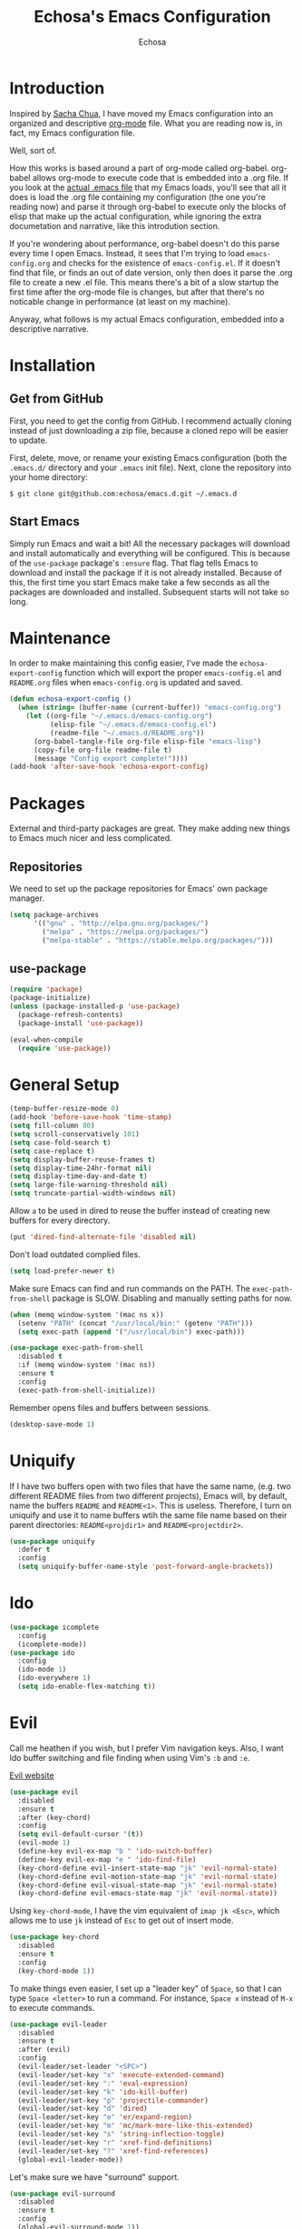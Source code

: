 #+TITLE: Echosa's Emacs Configuration
#+AUTHOR: Echosa
#+OPTIONS: toc:4 h:4
* Introduction
  Inspired by [[http://sachachua.com/blog/2012/06/literate-programming-emacs-configuration-file/][Sacha Chua]], I have moved my Emacs configuration into an
  organized and descriptive [[http://orgmode.org][org-mode]] file. What you are reading now
  is, in fact, my Emacs configuration file.

  Well, sort of.

  How this works is based around a part of org-mode called
  org-babel. org-babel allows org-mode to execute code that is
  embedded into a .org file. If you look at the [[https://github.com/echosa/emacs.d/blob/master/init.el][actual .emacs file]]
  that my Emacs loads, you'll see that all it does is load the .org
  file containing my configuration (the one you're reading now) and
  parse it through org-babel to execute only the blocks of elisp that
  make up the actual configuration, while ignoring the extra
  documetation and narrative, like this introdution section.

  If you're wondering about performance, org-babel doesn't do this
  parse every time I open Emacs. Instead, it sees that I'm trying to
  load ~emacs-config.org~ and checks for the existence of
  ~emacs-config.el~. If it doesn't find that file, or finds an out of
  date version, only then does it parse the .org file to create a new
  .el file. This means there's a bit of a slow startup the first time
  after the org-mode file is changes, but after that there's no
  noticable change in performance (at least on my machine).

  Anyway, what follows is my actual Emacs configuration, embedded into
  a descriptive narrative.

* Installation
** Get from GitHub
   First, you need to get the config from GitHub. I recommend actually cloning
   instead of just downloading a zip file, because a cloned repo will be
   easier to update.

   First, delete, move, or rename your existing Emacs configuration
   (both the ~.emacs.d/~ directory and your ~.emacs~ init file). Next,
   clone the repository into your home directory:

   ~$ git clone git@github.com:echosa/emacs.d.git ~/.emacs.d~

** Start Emacs
   Simply run Emacs and wait a bit! All the necessary packages will
   download and install automatically and everything will be
   configured. This is because of the ~use-package~ package's ~:ensure~
   flag. That flag tells Emacs to download and install the package if
   it is not already installed. Because of this, the first time you
   start Emacs make take a few seconds as all the packages are
   downloaded and installed. Subsequent starts will not take so long.

* Maintenance
  In order to make maintaining this config easier, I've made the
  ~echosa-export-config~ function which will export the proper
  ~emacs-config.el~ and ~README.org~ files when ~emacs-config.org~ is
  updated and saved.
#+BEGIN_SRC emacs-lisp
  (defun echosa-export-config ()
    (when (string= (buffer-name (current-buffer)) "emacs-config.org")
      (let ((org-file "~/.emacs.d/emacs-config.org")
            (elisp-file "~/.emacs.d/emacs-config.el")
            (readme-file "~/.emacs.d/README.org"))
        (org-babel-tangle-file org-file elisp-file "emacs-lisp")
        (copy-file org-file readme-file t)
        (message "Config export complete!"))))
  (add-hook 'after-save-hook 'echosa-export-config)
#+END_SRC
* Packages
  External and third-party packages are great. They make adding new things to
  Emacs much nicer and less complicated.

** Repositories
   We need to set up the package repositories for Emacs' own package manager.
#+BEGIN_SRC emacs-lisp
  (setq package-archives
        '(("gnu" . "http://elpa.gnu.org/packages/")
          ("melpa" . "https://melpa.org/packages/")
          ("melpa-stable" . "https://stable.melpa.org/packages/")))
#+END_SRC

** use-package
#+BEGIN_SRC emacs-lisp
  (require 'package)
  (package-initialize)
  (unless (package-installed-p 'use-package)
    (package-refresh-contents)
    (package-install 'use-package))

  (eval-when-compile
    (require 'use-package))
#+END_SRC

* General Setup
#+BEGIN_SRC emacs-lisp
  (temp-buffer-resize-mode 0)
  (add-hook 'before-save-hook 'time-stamp)
  (setq fill-column 80)
  (setq scroll-conservatively 101)
  (setq case-fold-search t)
  (setq case-replace t)
  (setq display-buffer-reuse-frames t)
  (setq display-time-24hr-format nil)
  (setq display-time-day-and-date t)
  (setq large-file-warning-threshold nil)
  (setq truncate-partial-width-windows nil)
#+END_SRC
  Allow ~a~ to be used in dired to reuse the buffer instead of creating new buffers for every
  directory.
#+BEGIN_SRC emacs-lisp
  (put 'dired-find-alternate-file 'disabled nil)
#+END_SRC
  Don't load outdated complied files.
#+BEGIN_SRC emacs-lisp
  (setq load-prefer-newer t)
#+END_SRC
  Make sure Emacs can find and run commands on the PATH. The
  ~exec-path-from-shell~ package is SLOW. Disabling and manually
  setting paths for now.
#+BEGIN_SRC emacs-lisp
  (when (memq window-system '(mac ns x))
    (setenv "PATH" (concat "/usr/local/bin:" (getenv "PATH")))
    (setq exec-path (append '("/usr/local/bin") exec-path)))

  (use-package exec-path-from-shell
    :disabled t
    :if (memq window-system '(mac ns))
    :ensure t
    :config
    (exec-path-from-shell-initialize))
#+END_SRC
  Remember opens files and buffers between sessions.
#+BEGIN_SRC emacs-lisp
  (desktop-save-mode 1)
#+END_SRC
* Uniquify
  If I have two buffers open with two files that have the same name, (e.g. two
  different README files from two different projects), Emacs will, by default,
  name the buffers ~README~ and ~README<1>~. This is useless. Therefore, I turn on
  uniquify and use it to name buffers wtih the same file name based on their
  parent directories: ~README<projdir1>~ and ~README<projectdir2>~.
#+BEGIN_SRC emacs-lisp
  (use-package uniquify
    :defer t
    :config
    (setq uniquify-buffer-name-style 'post-forward-angle-brackets))
#+END_SRC
* Ido
#+BEGIN_SRC emacs-lisp
  (use-package icomplete
    :config
    (icomplete-mode))
  (use-package ido
    :config
    (ido-mode 1)
    (ido-everywhere 1)
    (setq ido-enable-flex-matching t))
#+END_SRC

* Evil
  Call me heathen if you wish, but I prefer Vim navigation keys. Also,
  I want Ido buffer switching and file finding when using Vim's ~:b~ and ~:e~.

  [[https://gitorious.org/evil/pages/Home][Evil website]]
#+BEGIN_SRC emacs-lisp
  (use-package evil
    :disabled
    :ensure t
    :after (key-chord)
    :config
    (setq evil-default-cursor '(t))
    (evil-mode 1)
    (define-key evil-ex-map "b " 'ido-switch-buffer)
    (define-key evil-ex-map "e " 'ido-find-file)
    (key-chord-define evil-insert-state-map "jk" 'evil-normal-state)
    (key-chord-define evil-motion-state-map "jk" 'evil-normal-state)
    (key-chord-define evil-visual-state-map "jk" 'evil-normal-state)
    (key-chord-define evil-emacs-state-map "jk" 'evil-normal-state))
#+END_SRC
  Using ~key-chord-mode~, I have the vim equivalent of ~imap jk <Esc>~, which
  allows me to use ~jk~ instead of ~Esc~ to get out of insert mode.
#+BEGIN_SRC emacs-lisp
  (use-package key-chord
    :disabled
    :ensure t
    :config
    (key-chord-mode 1))
#+END_SRC
  To make things even easier, I set up a "leader key" of ~Space~, so that I can
  type ~Space <letter>~ to run a command. For instance, ~Space x~ instead of
  ~M-x~ to execute commands.
#+BEGIN_SRC emacs-lisp
  (use-package evil-leader
    :disabled
    :ensure t
    :after (evil)
    :config
    (evil-leader/set-leader "<SPC>")
    (evil-leader/set-key "x" 'execute-extended-command)
    (evil-leader/set-key ":" 'eval-expression)
    (evil-leader/set-key "k" 'ido-kill-buffer)
    (evil-leader/set-key "p" 'projectile-commander)
    (evil-leader/set-key "d" 'dired)
    (evil-leader/set-key "e" 'er/expand-region)
    (evil-leader/set-key "m" 'mc/mark-more-like-this-extended)
    (evil-leader/set-key "s" 'string-inflection-toggle)
    (evil-leader/set-key "r" 'xref-find-definitions)
    (evil-leader/set-key "?" 'xref-find-references)
    (global-evil-leader-mode))
#+END_SRC
  Let's make sure we have "surround" support.
#+BEGIN_SRC emacs-lisp
  (use-package evil-surround
    :disabled
    :ensure t
    :config
    (global-evil-surround-mode 1))
#+END_SRC
  Finally, there are some modes that I want to always be in Emacs mode instead
  of Evil.

  Major modes:
#+BEGIN_SRC emacs-lisp
  (setq evil-emacs-state-modes
        '(archive-mode bbdb-mode bookmark-bmenu-mode bookmark-edit-annotation-mode browse-kill-ring-mode bzr-annotate-mode calc-mode cfw:calendar-mode completion-list-mode Custom-mode debugger-mode delicious-search-mode desktop-menu-blist-mode desktop-menu-mode doc-view-mode dvc-bookmarks-mode dvc-diff-mode dvc-info-buffer-mode dvc-log-buffer-mode dvc-revlist-mode dvc-revlog-mode dvc-status-mode dvc-tips-mode ediff-mode ediff-meta-mode efs-mode Electric-buffer-menu-mode emms-browser-mode emms-mark-mode emms-metaplaylist-mode emms-playlist-mode etags-select-mode fj-mode gc-issues-mode gdb-breakpoints-mode gdb-disassembly-mode gdb-frames-mode gdb-locals-mode gdb-memory-mode gdb-registers-mode gdb-threads-mode gist-list-mode git-rebase-mode gnus-article-mode gnus-browse-mode gnus-group-mode gnus-server-mode gnus-summary-mode google-maps-static-mode ibuffer-mode jde-javadoc-checker-report-mode magit-popup-mode magit-popup-sequence-mode magit-commit-mode magit-revision-mode magit-diff-mode magit-key-mode magit-log-mode magit-mode magit-reflog-mode magit-show-branches-mode magit-branch-manager-mode magit-stash-mode magit-status-mode magit-wazzup-mode magit-refs-mode mh-folder-mode monky-mode mu4e-main-mode mu4e-headers-mode mu4e-view-mode notmuch-hello-mode notmuch-search-mode notmuch-show-mode occur-mode org-agenda-mode package-menu-mode proced-mode rcirc-mode rebase-mode recentf-dialog-mode reftex-select-bib-mode reftex-select-label-mode reftex-toc-mode sldb-mode slime-inspector-mode slime-thread-control-mode slime-xref-mode sr-buttons-mode sr-mode sr-tree-mode sr-virtual-mode tar-mode tetris-mode tla-annotate-mode tla-archive-list-mode tla-bconfig-mode tla-bookmarks-mode tla-branch-list-mode tla-browse-mode tla-category-list-mode tla-changelog-mode tla-follow-symlinks-mode tla-inventory-file-mode tla-inventory-mode tla-lint-mode tla-logs-mode tla-revision-list-mode tla-revlog-mode tla-tree-lint-mode tla-version-list-mode twittering-mode urlview-mode vc-annotate-mode vc-dir-mode vc-git-log-view-mode vc-svn-log-view-mode vm-mode vm-summary-mode w3m-mode wab-compilation-mode xgit-annotate-mode xgit-changelog-mode xgit-diff-mode xgit-revlog-mode xhg-annotate-mode xhg-log-mode xhg-mode xhg-mq-mode xhg-mq-sub-mode xhg-status-extra-mode cider-repl-mode emacsagist-mode elfeed-show-mode elfeed-search-mode notmuch-tree term-mode xref--xref-buffer-mode))
#+END_SRC
* Winner-mode
  Winner-mode makes it really easy to handle window changes in
  Emacs. =C-c left-arrow= goes back to the previous window
  configuration (undo), and =C-c right-arrow= goes forward
  (redo). This is especially helpful for when a popop window ruins
  your layout. Simply =C-c left-arrow= to get back to where you were.
#+BEGIN_SRC emacs-lisp
  (use-package winner
    :defer 5
    :config
    (winner-mode 1))
#+END_SRC

* pbcopy
  Clipboard sharing. Copy in Emacs, paste in OS X, and vice versa.

  [[https://github.com/jkp/pbcopy.el][pbcopy source]]
#+BEGIN_SRC emacs-lisp
  (use-package pbcopy
    :ensure t
    :defer t
    :config
    (turn-on-pbcopy))
#+END_SRC

* Minibuffer
  This little snippet adds eldoc support to the minibuffer. Requires Emacs 24.4.
  [[http://endlessparentheses.com/sweet-new-features-in-24-4.html][Found on EndlessParenthesis.com.]]
#+BEGIN_SRC emacs-lisp
  (add-hook 'eval-expression-minibuffer-setup-hook #'eldoc-mode)
#+END_SRC

* Programming
** General
   Indent with 4 spaces, not a tabstop.
#+BEGIN_SRC emacs-lisp
  (setq-default c-basic-offset 4)
  (setq-default tab-width 4)
  (setq-default indent-tabs-mode nil)
#+END_SRC
** Git
   Magit is awesome.

#+BEGIN_SRC emacs-lisp
  (use-package magit
    :ensure t)
#+END_SRC

   Show changes in the gutter/fringe.
#+BEGIN_SRC emacs-lisp
    (use-package git-gutter-fringe
      :ensure t
      :if window-system
      :config
      (global-git-gutter-mode))

    (use-package git-gutter
      :ensure t
      :if (not window-system)
      :config
      (global-git-gutter-mode 1))
#+END_SRC
** Projectile
  Projectile is, quite simply and objectively, the shit. There's no other way to
  put it.

  [[https://github.com/bbatsov/projectile][Projectile on Github]]
#+BEGIN_SRC emacs-lisp
  (use-package projectile
    :ensure t
    :defer 5
    :config
    (projectile-global-mode))
#+END_SRC
** Completion
  Who doesn't like a little auto-completion?
#+BEGIN_SRC emacs-lisp
  (use-package company
    :ensure t
    :bind (("C-<tab>" . company-complete))
    :config
    (global-company-mode))
#+END_SRC
** Search
  The Silver Searcher (ag) is awesome.
#+BEGIN_SRC emacs-lisp
  (use-package ag
    :ensure t)
#+END_SRC
** Paredit
  If you write any form of Lisp and don't use paredit, change that.

  [[http://mumble.net/~campbell/emacs/paredit.el][Paredit website]]

  [[http://emacsrocks.com/e14.html][Emacs Rocks episode on paredit]]
#+BEGIN_SRC emacs-lisp
  (use-package paredit
    :ensure t
    :defer t
    :hook ((emacs-lisp-mode clojure-mode) . paredit-mode))
#+END_SRC
** PHP
#+BEGIN_SRC emacs-lisp
  (use-package php-mode
    :ensure t
    :config
    (add-hook 'php-mode-hook 'flymake-mode)
    (add-hook 'php-mode-hook 'php-enable-symfony2-coding-style))

  (use-package company-php
    :ensure t)

  (use-package ac-php
    :ensure t
    :after (php-mode company-php)
    :init
    (bind-key "C-c ]" 'ac-php-find-symbol-at-point php-mode-map)
    (bind-key "C-c [" 'ac-php-location-stack-back php-mode-map)
    :config
    (add-hook 'php-mode-hook
              '(lambda ()
                 (require 'company-php)
                 (company-mode t)
                 (ac-php-core-eldoc-setup)
                 (make-local-variable 'company-backends)
                 (add-to-list 'company-backends 'company-ac-php-backend))))

  (use-package php-cs-fixer
    :ensure t
    :config
    (require 'cl)
    (add-hook 'before-save-hook 'php-cs-fixer-before-save))


  (use-package geben
    :ensure t
    :defer t)
#+END_SRC
** JavaScript
  The built-in JS support in Emacs is lacking.
#+BEGIN_SRC emacs-lisp
  (use-package js2-mode
    :ensure t
    :defer t
    :mode "\\.js\\'")

  (use-package json-mode
    :ensure t
    :defer t
    :mode "\\.json\\'")
#+END_SRC
** Web
#+BEGIN_SRC emacs-lisp
  (use-package web-mode
    :ensure t
    :mode (("\\.html\\'" . web-mode)
          ("\\.twig\\'" . web-mode)))
#+END_SRC
** YAML
#+BEGIN_SRC emacs-lisp
  (use-package yaml-mode
    :ensure t
    :mode "\\.ya?ml\\'")
#+END_SRC
** Clojure
#+BEGIN_SRC emacs-lisp
  (use-package cider
    :ensure t)
#+END_SRC
* Org-mode
#+BEGIN_SRC emacs-lisp
  (defun my-org-mode-hook ()
    (auto-fill-mode))
  (add-hook 'org-mode-hook 'my-org-mode-hook)
#+END_SRC
* Music
  [[https://www.gnu.org/software/emms/][EMMS]]
#+BEGIN_SRC emacs-lisp
    (use-package emms
      :ensure t
      :defer t
      :config
      (require 'emms-setup)
      (emms-standard)
      (emms-default-players)
      (define-emms-simple-player mplayer-no-video '(file url)
        (concat "\\`\\(http[s]?\\|mms\\)://\\|"
                (apply #'emms-player-simple-regexp
                       emms-player-base-format-list))
        "mplayer" "-slave" "-quiet" "-really-quiet" "-vo" "null")
      (define-emms-simple-player mplayer-playlist-no-video '(streamlist)
        "\\`http[s]?://"
        "mplayer" "-slave" "-quiet" "-really-quiet" "-playlist" "-vo" "null"))
#+END_SRC
* Miscellaneous Functions
#+BEGIN_SRC emacs-lisp
  ;; http://www.emacswiki.org/emacs/ToggleWindowSplit
  (defun toggle-window-split ()
    (interactive)
    (if (= (count-windows) 2)
        (let* ((this-win-buffer (window-buffer))
               (next-win-buffer (window-buffer (next-window)))
               (this-win-edges (window-edges (selected-window)))
               (next-win-edges (window-edges (next-window)))
               (this-win-2nd (not (and (<= (car this-win-edges)
                                           (car next-win-edges))
                                       (<= (cadr this-win-edges)
                                           (cadr next-win-edges)))))
               (splitter
                (if (= (car this-win-edges)
                       (car (window-edges (next-window))))
                    'split-window-horizontally
                  'split-window-vertically)))
          (delete-other-windows)
          (let ((first-win (selected-window)))
            (funcall splitter)
            (if this-win-2nd (other-window 1))
            (set-window-buffer (selected-window) this-win-buffer)
            (set-window-buffer (next-window) next-win-buffer)
            (select-window first-win)
            (if this-win-2nd (other-window 1))))))
  (define-key ctl-x-4-map "t" 'toggle-window-split)
#+END_SRC
* Regular Expressions
#+BEGIN_SRC emacs-lisp
  (defun reb-query-replace-this-regxp (replace)
    "Uses the regexp built with re-builder to query the target buffer.
  This function must be run from within the re-builder buffer, not the target
  buffer.

  Argument REPLACE String used to replace the matched strings in the buffer.
   Subexpression references can be used (\1, \2, etc)."
    (interactive "sReplace with: ")
    (if (eq major-mode 'reb-mode)
        (let ((reg (reb-read-regexp)))
          (select-window reb-target-window)
          (save-excursion
            (beginning-of-buffer)
            (query-replace-regexp reg replace)))
      (message "Not in a re-builder buffer!")))
  (setq reb-mode-hook
        '((lambda nil
            (define-key reb-mode-map "\245" 'reb-query-replace-this-regxp))))
#+END_SRC

* Theme
  I set my theme through ~M-x customize~ so it doesn't need to be
  here. That way, it doesn't require changes to this init file. Themes
  truly are a customized thing, so hard-coding it here doesn't make sense.
* Backup and Auto Save
#+BEGIN_SRC emacs-lisp
  (setq auto-save-file-name-transforms '((".*" "~/.emacs.d/.tmp/" nil)))
  (setq auto-save-list-file-prefix "~/.emacs.d/.tmp/.saves-")
  (setq backup-directory-alist '(("" . "~/.emacs.d/.tmp")))
#+END_SRC
* Prettyify Emacs
** Things I don't want to see
*** Scroll bars
#+BEGIN_SRC emacs-lisp
  (when (fboundp 'toggle-scroll-bar) (toggle-scroll-bar nil))
#+END_SRC
*** Tool bar
#+BEGIN_SRC emacs-lisp
  (tool-bar-mode -1)
#+END_SRC
*** Menu bar
#+BEGIN_SRC emacs-lisp
  (menu-bar-mode -1)
#+END_SRC
*** Splash screen
    It's unnecessary, really.
#+BEGIN_SRC emacs-lisp
  (setq inhibit-startup-screen t)
#+END_SRC
** Things I do want to see
*** Highlight current region/selection
#+BEGIN_SRC emacs-lisp
  (transient-mark-mode t)
#+END_SRC
*** Syntax highlighting
#+BEGIN_SRC emacs-lisp
  (global-font-lock-mode t)
#+END_SRC
*** Column number
#+BEGIN_SRC emacs-lisp
  (column-number-mode t)
#+END_SRC
*** Show matching parenthesis
#+BEGIN_SRC emacs-lisp
  (show-paren-mode t)
#+END_SRC
*** Blinking cursor
#+BEGIN_SRC emacs-lisp
  (setq blink-cursor-mode t)
#+END_SRC
*** Show empty lines
#+BEGIN_SRC emacs-lisp
  (setq indicate-empty-lines t)
#+END_SRC
*** Highlight the current light
#+BEGIN_SRC emacs-lisp
  (global-hl-line-mode 1)
#+END_SRC
*** Line Numbers
  I like line numbers. They help quite a bit with moving around.
#+BEGIN_SRC emacs-lisp
  (global-display-line-numbers-mode)
#+END_SRC
*** Visible Bell
  I don't want to hear a blip everytime I do something wrong, so I'm
  turning on the visible bell.
#+BEGIN_SRC emacs-lisp
  (setq visible-bell t)
#+END_SRC
* Customizations
Any customizations that are machine specific or do not belong in git
can go in ~custom.el~. This file is ignored from git, and is where all
customizations form ~M-x customize~ are saved.
#+BEGIN_SRC emacs-lisp
  (setq custom-file "~/.emacs.d/custom.el")
  (load custom-file 'noerror)
#+END_SRC
